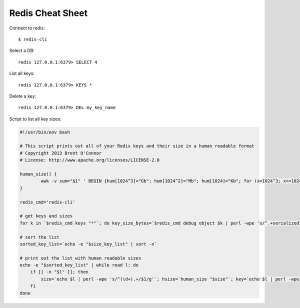 Redis Cheat Sheet
=================

Connect to redis::

    $ redis-cli

Select a DB::

    redis 127.0.0.1:6379> SELECT 4

List all keys::

    redis 127.0.0.1:6379> KEYS *

Delete a key::

    redis 127.0.0.1:6379> DEL my_key_name

Script to list all key sizes:

.. code-block:: bash

    #!/usr/bin/env bash

    # This script prints out all of your Redis keys and their size in a human readable format
    # Copyright 2013 Brent O'Connor
    # License: http://www.apache.org/licenses/LICENSE-2.0

    human_size() {
            awk -v sum="$1" ' BEGIN {hum[1024^3]="Gb"; hum[1024^2]="Mb"; hum[1024]="Kb"; for (x=1024^3; x>=1024; x/=1024) { if (sum>=x) { printf "%.2f %s\n",sum/x,hum[x]; break; } } if (sum<1024) print "1kb"; } '
    }

    redis_cmd='redis-cli'

    # get keys and sizes
    for k in `$redis_cmd keys "*"`; do key_size_bytes=`$redis_cmd debug object $k | perl -wpe 's/^.+serializedlength:([\d]+).+$/$1/g'`; size_key_list="$size_key_list$key_size_bytes $k\n"; done

    # sort the list
    sorted_key_list=`echo -e "$size_key_list" | sort -n`

    # print out the list with human readable sizes
    echo -e "$sorted_key_list" | while read l; do
        if [[ -n "$l" ]]; then
            size=`echo $l | perl -wpe 's/^(\d+).+/$1/g'`; hsize=`human_size "$size"`; key=`echo $l | perl -wpe 's/^\d+(.+)/$1/g'`; printf "%-10s%s\n" "$hsize" "$key";
        fi
    done

